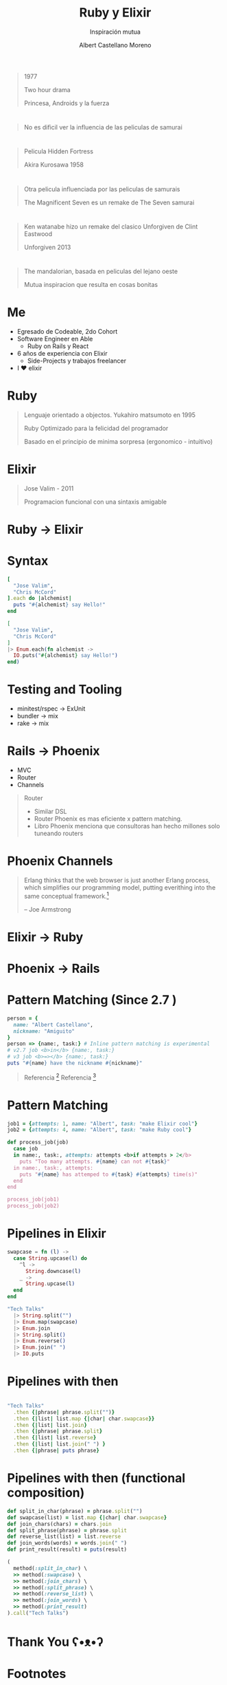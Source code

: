 * Slide Options                           :noexport:
# ======= Appear in cover-slide ====================
#+TITLE: Ruby y Elixir
#+SUBTITLE: Inspiración mutua
#+COMPANY: Able
#+AUTHOR: Albert Castellano Moreno
#+EMAIL: acastemoreno@gmail.com

# ======= Appear in thank-you-slide ================
#+GITHUB: http://github.com/acastemoreno

# ======= Appear under each slide ==================
#+FAVICON: images/elixir.png
#+ICON: images/elixir.png
#+HASHTAG: #TechTalks

# ======= Google Analytics =========================
#+ANALYTICS: ----

# ======= Org settings =========================
#+EXCLUDE_TAGS: noexport
#+OPTIONS: toc:nil num:nil ^:nil
#+LANGUAGE: es
#+HTML_HEAD: <link rel="stylesheet" type="text/css" href="theme/css/custom.css" />

* 
  :PROPERTIES:
  :FILL:     images/star_wars.jpeg
  :TITLE:    white
  :SLIDE:    contain-image
  :END:

#+ATTR_HTML: :class note
#+BEGIN_QUOTE
1977

Two hour drama

Princesa, Androids y la fuerza
#+END_QUOTE

* 
  :PROPERTIES:
  :FILL:     images/fight.jpeg
  :TITLE:    white
  :SLIDE:    contain-image
  :END:

#+ATTR_HTML: :class note
#+BEGIN_QUOTE
No es dificil ver la influencia de las peliculas de samurai
#+END_QUOTE

* 
  :PROPERTIES:
  :FILL:     images/hidden_fortress.jpg
  :TITLE:    white
  :SLIDE:    contain-image
  :END:

#+ATTR_HTML: :class note
#+BEGIN_QUOTE
Pelicula Hidden Fortress

Akira Kurosawa 1958
#+END_QUOTE

* 
  :PROPERTIES:
  :FILL:     images/The_Magnificent_Seven.jpeg
  :TITLE:    white
  :SLIDE:    contain-image
  :END:

#+ATTR_HTML: :class note
#+BEGIN_QUOTE
Otra pelicula influenciada por las peliculas de samurais

The Magnificent Seven es un remake de The Seven samurai
#+END_QUOTE

* 
  :PROPERTIES:
  :FILL:     images/unforgiven.png
  :TITLE:    white
  :SLIDE:    contain-image
  :END:

#+ATTR_HTML: :class note
#+BEGIN_QUOTE
Ken watanabe hizo un remake del clasico Unforgiven de Clint Eastwood

Unforgiven 2013 
#+END_QUOTE

* 
  :PROPERTIES:
  :FILL:     images/mandalorian.jpeg
  :TITLE:    white
  :SLIDE:    contain-image
  :END:

#+ATTR_HTML: :class note
#+BEGIN_QUOTE
The mandalorian, basada en peliculas del lejano oeste

Mutua inspiracion que resulta en cosas bonitas
#+END_QUOTE

* Me
- Egresado de Codeable, 2do Cohort
- Software Engineer en Able
  - Ruby on Rails y React
- 6 años de experiencia con Elixir
  - Side-Projects y trabajos freelancer
- I ❤️ elixir 

* Ruby
#+BEGIN_CENTER
#+ATTR_HTML: :height 330px
[[file:images/ruby.jpeg]]
#+END_CENTER
#+ATTR_HTML: :class note
#+BEGIN_QUOTE
Lenguaje orientado a objectos. Yukahiro matsumoto en 1995

Ruby Optimizado para la felicidad del programador

Basado en el principio de minima sorpresa (ergonomico - intuitivo)
#+END_QUOTE

* Elixir
#+BEGIN_CENTER
#+ATTR_HTML: :height 330px
[[file:images/elixir.png]]
#+END_CENTER

#+ATTR_HTML: :class note
#+BEGIN_QUOTE
Jose Valim - 2011

Programacion funcional con una sintaxis amigable
#+END_QUOTE

* Ruby -> Elixir
  :PROPERTIES:
  :SLIDE:    segue dark quote
  :ASIDE:    right bottom
  :ARTICLE:  flexbox vleft auto-fadein
  :END:

* Syntax
#+BEGIN_SRC ruby
[
  "Jose Valim",
  "Chris McCord"
].each do |alchemist|
  puts "#{alchemist} say Hello!"
end
#+END_SRC

#+BEGIN_SRC elixir
[
  "Jose Valim",
  "Chris McCord"
]
|> Enum.each(fn alchemist -> 
  IO.puts("#{alchemist} say Hello!")
end)
#+END_SRC

* Testing and Tooling
- minitest/rspec -> ExUnit
- bundler -> mix
- rake -> mix

* Rails -> Phoenix
- MVC
- Router
- Channels

#+ATTR_HTML: :class note
#+BEGIN_QUOTE
Router
- Similar DSL
- Router Phoenix es mas eficiente x pattern matching. 
- Libro Phoenix menciona que consultoras han hecho millones solo tuneando routers
#+END_QUOTE

* Phoenix Channels
#+BEGIN_QUOTE
Erlang thinks that the web browser is just another Erlang process, which simplifies our programming model, putting everithing into the same conceptual framework.[fn:1]

      -- Joe Armstrong
#+END_QUOTE

* Elixir -> Ruby
  :PROPERTIES:
  :SLIDE:    segue dark quote
  :ASIDE:    right bottom
  :ARTICLE:  flexbox vleft auto-fadein
  :END:

* Phoenix -> Rails
#+BEGIN_CENTER
#+ATTR_HTML: :height 370px
[[file:images/hotwire.png]]
#+END_CENTER

* Pattern Matching (Since 2.7 )
#+BEGIN_SRC ruby
person = {
  name: "Albert Castellano",
  nickname: "Amiguito"
}
person => {name:, task:} # Inline pattern matching is experimental
# v2.7 job <b>in</b> {name:, task:}
# v3 job <b>=></b> {name:, task:}
puts "#{name} have the nickname #{nickname}"
#+END_SRC

#+ATTR_HTML: :class note
#+BEGIN_QUOTE
Referencia [fn:2]
Referencia [fn:3]
#+END_QUOTE

* Pattern Matching
#+BEGIN_SRC ruby
job1 = {attempts: 1, name: "Albert", task: "make Elixir cool"}
job2 = {attempts: 4, name: "Albert", task: "make Ruby cool"}

def process_job(job)
  case job
  in name:, task:, attempts: attempts <b>if attempts > 2</b>
    puts "Too many attempts. #{name} can not #{task}"
  in name:, task:, attempts:
    puts "#{name} has attemped to #{task} #{attempts} time(s)"
  end
end

process_job(job1)
process_job(job2)
#+END_SRC

* Pipelines in Elixir
:PROPERTIES:
:ARTICLE:  smaller
:END:

#+BEGIN_SRC elixir
swapcase = fn (l) ->
  case String.upcase(l) do
    ^l -> 
      String.downcase(l)
    _ ->
      String.upcase(l)
  end
end

"Tech Talks"
  |> String.split("")
  |> Enum.map(swapcase)
  |> Enum.join
  |> String.split()
  |> Enum.reverse()
  |> Enum.join(" ")
  |> IO.puts
#+END_SRC


* Pipelines with then
#+BEGIN_SRC ruby

"Tech Talks"
  .then {|phrase| phrase.split("")}
  .then {|list| list.map {|char| char.swapcase}}
  .then {|list| list.join}
  .then {|phrase| phrase.split}
  .then {|list| list.reverse}
  .then {|list| list.join(" ") }
  .then {|phrase| puts phrase}
#+END_SRC

* Pipelines with then (functional composition)
:PROPERTIES:
:ARTICLE:  smaller
:END:
#+BEGIN_SRC ruby
def split_in_char(phrase) = phrase.split("")
def swapcase(list) = list.map {|char| char.swapcase}
def join_chars(chars) = chars.join
def split_phrase(phrase) = phrase.split
def reverse_list(list) = list.reverse
def join_words(words) = words.join(" ")
def print_result(result) = puts(result)

(
  method(:split_in_char) \
  >> method(:swapcase) \
  >> method(:join_chars) \
  >> method(:split_phrase) \
  >> method(:reverse_list) \
  >> method(:join_words) \
  >> method(:print_result)
).call("Tech Talks")
#+END_SRC


* Thank You ʕ•ᴥ•ʔ
:PROPERTIES:
:SLIDE: thank-you-slide segue
:ASIDE: right
:ARTICLE: flexbox vleft auto-fadein
:END:

* Footnotes
[fn:1] [[https://pragprog.com/titles/jaerlang2/programming-erlang-2nd-edition/][Programming Erlang]]
[fn:2] [[https://www.youtube.com/watch?v=nBtz9IJBO4g][Pattern matching: The gateway to loving Elixir]]
[fn:3] [[https://youtu.be/wo4eZ2iVIyo][RubyConf 2019 - Pattern Matching - New feature in Ruby 2.7]]
[fn:4] [[https://docs.ruby-lang.org/en/3.0.0/doc/syntax/pattern_matching_rdoc.html][Pattern matching documentation in Ruby]]